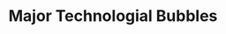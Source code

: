 :PROPERTIES:
:ID:       d93f882e-acb9-4d3f-aa67-ace510eee393
:ROAM_ALIASES: "Technological bubble"
:END:
#+title: Major Technologial Bubbles

#+HUGO_AUTO_SET_LASTMOD: t
#+hugo_base_dir: ~/BrainDump/

#+hugo_section: notes

#+HUGO_TAGS: placeholder
#+HUGO_CATEGORIES: Definition

#+OPTIONS: num:nil ^:{} toc:nil
